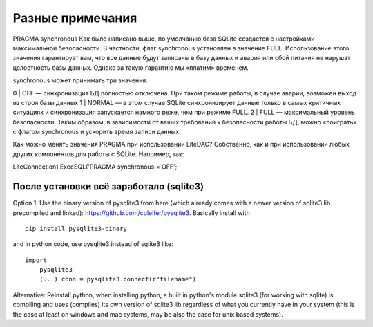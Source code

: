 
Разные примечания
=================

PRAGMA synchronous
Как было написано выше, по умолчанию база SQLite создается с настройками максимальной безопасности. В частности, флаг  synchronous установлен в значение FULL. Использование этого значения гарантирует вам, что все данные будут записаны в базу данных и авария или сбой питания не нарушат целостность базы данных. Однако за такую гарантию мы «платим» временем.

synchronous может принимать три значения:

0 | OFF — синхронизация БД полностью отключена. При таком режиме работы, в случае аварии, возможен выход из строя базы данных
1 | NORMAL — в этом случае SQLite синхронизирует данные только в самых критичных ситуациях и синхронизация запускается намного реже, чем при режиме FULL.
2 | FULL — максимальный уровень безопасности.
Таким образом, в зависимости от ваших требований к безопасности работы БД, можно «поиграть» с флагом synchronous и ускорить время записи данных. 

Как можно менять значения PRAGMA при использовании LiteDAC? Собственно, как и при использовании любых других компонентов для работы с SQLite. Например, так:

LiteConnection1.ExecSQL('PRAGMA synchronous = OFF';


После установки всё заработало (sqlite3)
****************************************

Option 1: Use the binary version of pysqlite3 from here 
(which already comes with a newer version of sqlite3 lib precompiled and linked): https://github.com/coleifer/pysqlite3. Basically install with

::

    pip install pysqlite3-binary
::

and in python code, use pysqlite3 instead of sqlite3 like:

::

    import
        pysqlite3
        (...) conn = pysqlite3.connect(r"filename")

::

Alternative: Reinstall python, when installing python, a built in python's module sqlite3 (for working with sqlite) is compiling and uses (compiles) its own version of sqlite3 lib regardless of what you currently have in your system (this is the case at least on windows and mac systems, may be also the case for unix based systems).
